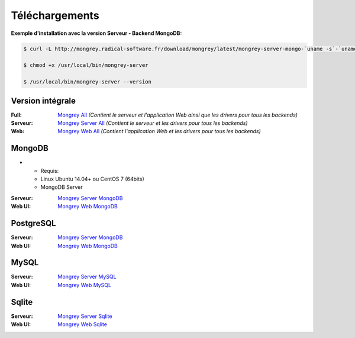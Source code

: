 ===============
Téléchargements
===============

**Exemple d'installation avec la version Serveur - Backend MongoDB:**

.. code:: bash

    $ curl -L http://mongrey.radical-software.fr/download/mongrey/latest/mongrey-server-mongo-`uname -s`-`uname -m` > /usr/local/bin/mongrey-server
    
    $ chmod +x /usr/local/bin/mongrey-server
    
    $ /usr/local/bin/mongrey-server --version

Version intégrale
=================

:Full: `Mongrey All`_ *(Contient le serveur et l'application Web ainsi que les drivers pour tous les backends)*
:Serveur: `Mongrey Server All`_ *(Contient le serveur et les drivers pour tous les backends)*
:Web: `Mongrey Web All`_ *(Contient l'application Web et les drivers pour tous les backends)*

MongoDB
=======

*  * Requis:
   * Linux Ubuntu 14.04+ ou CentOS 7 (64bits)
   * MongoDB Server

:Serveur: `Mongrey Server MongoDB`_
:Web UI: `Mongrey Web MongoDB`_

PostgreSQL
==========

:Serveur: `Mongrey Server MongoDB`_
:Web UI: `Mongrey Web MongoDB`_

MySQL
=====

:Serveur: `Mongrey Server MySQL`_
:Web UI: `Mongrey Web MySQL`_

Sqlite
======

:Serveur: `Mongrey Server Sqlite`_
:Web UI: `Mongrey Web Sqlite`_


.. _`Mongrey Server MongoDB`: http://mongrey.radical-software.fr/download/mongrey/latest/mongrey-server-mongo-Linux-x86_64     
.. _`Mongrey Server PostgreSQL`: http://mongrey.radical-software.fr/download/mongrey/latest/mongrey-server-postgresql-Linux-x86_64     
.. _`Mongrey Server MySQL`: http://mongrey.radical-software.fr/download/mongrey/latest/mongrey-server-mysql-Linux-x86_64     
.. _`Mongrey Server Sqlite`: http://mongrey.radical-software.fr/download/mongrey/latest/mongrey-server-sqlite-Linux-x86_64     
.. _`Mongrey Server All`: http://mongrey.radical-software.fr/download/mongrey/latest/mongrey-server-Linux-x86_64     

.. _`Mongrey Web MongoDB`: http://mongrey.radical-software.fr/download/mongrey/latest/mongrey-web-mongo-Linux-x86_64     
.. _`Mongrey Web PostgreSQL`: http://mongrey.radical-software.fr/download/mongrey/latest/mongrey-web-postgresql-Linux-x86_64     
.. _`Mongrey Web MySQL`: http://mongrey.radical-software.fr/download/mongrey/latest/mongrey-web-mysql-Linux-x86_64     
.. _`Mongrey Web Sqlite`: http://mongrey.radical-software.fr/download/mongrey/latest/mongrey-web-sqlite-Linux-x86_64     
.. _`Mongrey Web All`: http://mongrey.radical-software.fr/download/mongrey/latest/mongrey-web-Linux-x86_64     

.. _`Mongrey All`: http://mongrey.radical-software.fr/download/mongrey/latest/mongrey-Linux-x86_64     

